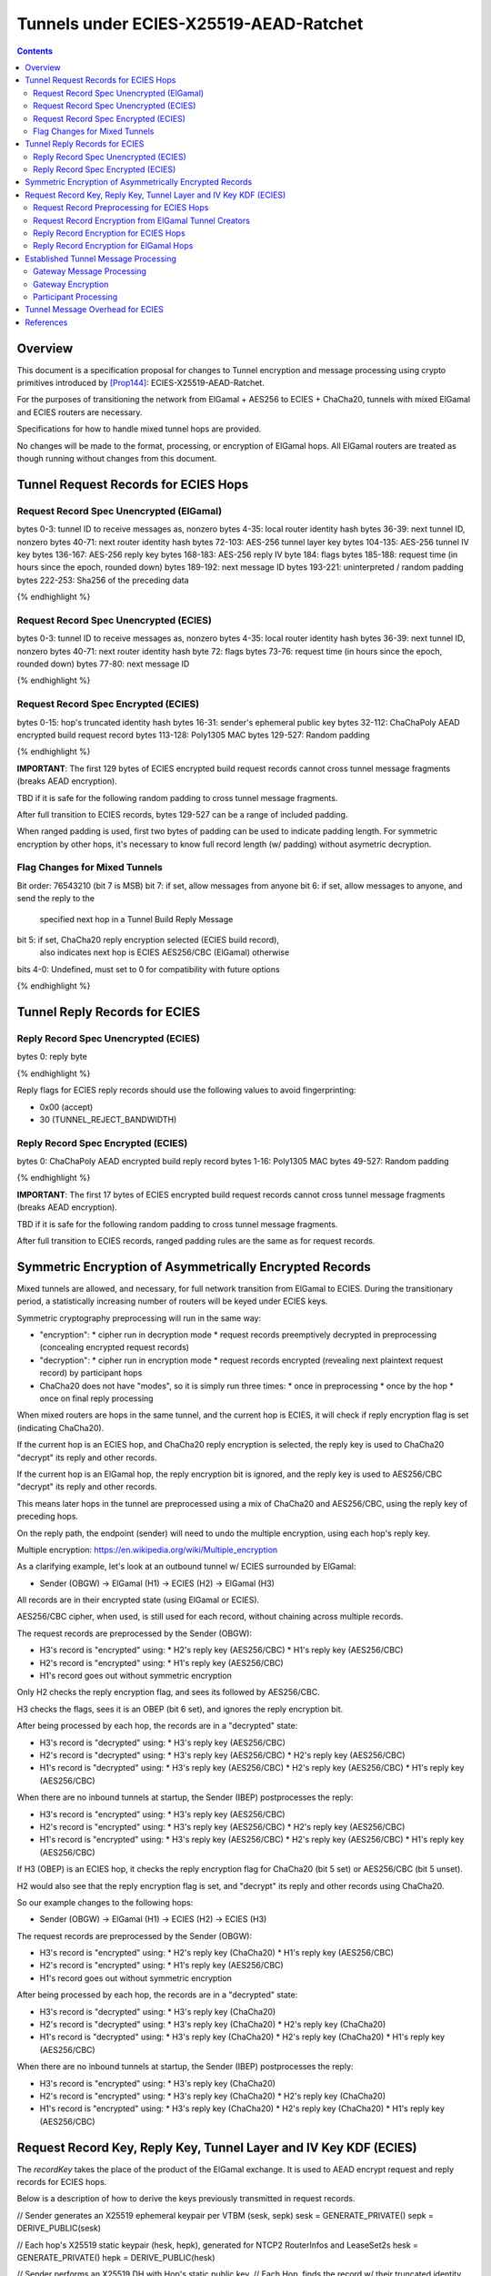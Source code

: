 =======================================
Tunnels under ECIES-X25519-AEAD-Ratchet
=======================================

.. meta::
    :author: chisana
    :created: 2019-07-04
    :thread: http://zzz.i2p/topics/2737
    :lastupdated: 2019-07-04
    :status: Open

.. contents::

Overview
========

This document is a specification proposal for changes to Tunnel encryption and message processing
using crypto primitives introduced by [Prop144]_: ECIES-X25519-AEAD-Ratchet.

For the purposes of transitioning the network from ElGamal + AES256 to ECIES + ChaCha20,
tunnels with mixed ElGamal and ECIES routers are necessary.

Specifications for how to handle mixed tunnel hops are provided.

No changes will be made to the format, processing, or encryption of ElGamal hops.
All ElGamal routers are treated as though running without changes from this document.

Tunnel Request Records for ECIES Hops
=====================================

Request Record Spec Unencrypted (ElGamal)
-----------------------------------------

.. raw:: html

  {% highlight lang='dataspec' %}

bytes     0-3: tunnel ID to receive messages as, nonzero
bytes    4-35: local router identity hash
bytes   36-39: next tunnel ID, nonzero
bytes   40-71: next router identity hash
bytes  72-103: AES-256 tunnel layer key
bytes 104-135: AES-256 tunnel IV key
bytes 136-167: AES-256 reply key
bytes 168-183: AES-256 reply IV
byte      184: flags
bytes 185-188: request time (in hours since the epoch, rounded down)
bytes 189-192: next message ID
bytes 193-221: uninterpreted / random padding
bytes 222-253: Sha256 of the preceding data

{% endhighlight %}

Request Record Spec Unencrypted (ECIES)
---------------------------------------

.. raw:: html

  {% highlight lang='dataspec' %}

bytes     0-3: tunnel ID to receive messages as, nonzero
bytes    4-35: local router identity hash
bytes   36-39: next tunnel ID, nonzero
bytes   40-71: next router identity hash
byte       72: flags
bytes   73-76: request time (in hours since the epoch, rounded down)
bytes   77-80: next message ID

{% endhighlight %}

Request Record Spec Encrypted (ECIES)
-------------------------------------

.. raw:: html

  {% highlight lang='dataspec' %}

bytes    0-15: hop's truncated identity hash
bytes   16-31: sender's ephemeral public key
bytes  32-112: ChaChaPoly AEAD encrypted build request record
bytes 113-128: Poly1305 MAC
bytes 129-527: Random padding

{% endhighlight %}

**IMPORTANT**: The first 129 bytes of ECIES encrypted build request records cannot cross tunnel message fragments (breaks AEAD encryption).

TBD if it is safe for the following random padding to cross tunnel message fragments.

After full transition to ECIES records, bytes 129-527 can be a range of included padding.

When ranged padding is used, first two bytes of padding can be used to indicate padding length.
For symmetric encryption by other hops, it's necessary to know full record length (w/ padding) without asymetric decryption.

Flag Changes for Mixed Tunnels
------------------------------

.. raw:: html

  {% highlight lang='dataspec' %}

Bit order: 76543210 (bit 7 is MSB)
bit 7: if set, allow messages from anyone
bit 6: if set, allow messages to anyone, and send the reply to the
       specified next hop in a Tunnel Build Reply Message
bit 5: if set, ChaCha20 reply encryption selected (ECIES build record),
       also indicates next hop is ECIES
       AES256/CBC (ElGamal) otherwise
bits 4-0: Undefined, must set to 0 for compatibility with future options

{% endhighlight %}

Tunnel Reply Records for ECIES
==============================

Reply Record Spec Unencrypted (ECIES)
-------------------------------------

.. raw:: html

  {% highlight lang='dataspec' %}

bytes      0: reply byte

{% endhighlight %}

Reply flags for ECIES reply records should use the following values to avoid fingerprinting:

- 0x00 (accept)
- 30 (TUNNEL_REJECT_BANDWIDTH)

Reply Record Spec Encrypted (ECIES)
-----------------------------------

.. raw:: html

  {% highlight lang='dataspec' %}

bytes       0: ChaChaPoly AEAD encrypted build reply record
bytes    1-16: Poly1305 MAC
bytes  49-527: Random padding

{% endhighlight %}

**IMPORTANT**: The first 17 bytes of ECIES encrypted build request records cannot cross tunnel message fragments (breaks AEAD encryption).

TBD if it is safe for the following random padding to cross tunnel message fragments.

After full transition to ECIES records, ranged padding rules are the same as for request records.

Symmetric Encryption of Asymmetrically Encrypted Records
========================================================

Mixed tunnels are allowed, and necessary, for full network transition from ElGamal to ECIES.
During the transitionary period, a statistically increasing number of routers will be keyed under ECIES keys.

Symmetric cryptography preprocessing will run in the same way:

- "encryption":
  * cipher run in decryption mode
  * request records preemptively decrypted in preprocessing (concealing encrypted request records)
- "decryption":
  * cipher run in encryption mode
  * request records encrypted (revealing next plaintext request record) by participant hops
- ChaCha20 does not have "modes", so it is simply run three times:
  * once in preprocessing
  * once by the hop
  * once on final reply processing

When mixed routers are hops in the same tunnel, and the current hop is ECIES,
it will check if reply encryption flag is set (indicating ChaCha20).

If the current hop is an ECIES hop, and ChaCha20 reply encryption is selected,
the reply key is used to ChaCha20 "decrypt" its reply and other records.

If the current hop is an ElGamal hop, the reply encryption bit is ignored,
and the reply key is used to AES256/CBC "decrypt" its reply and other records.

This means later hops in the tunnel are preprocessed using a mix of ChaCha20
and AES256/CBC, using the reply key of preceding hops.

On the reply path, the endpoint (sender) will need to undo the multiple
encryption, using each hop's reply key.

Multiple encryption: https://en.wikipedia.org/wiki/Multiple_encryption

As a clarifying example, let's look at an outbound tunnel w/ ECIES surrounded by ElGamal:

- Sender (OBGW) -> ElGamal (H1) -> ECIES (H2) -> ElGamal (H3)

All records are in their encrypted state (using ElGamal or ECIES).

AES256/CBC cipher, when used, is still used for each record, without chaining across multiple records.

The request records are preprocessed by the Sender (OBGW):

- H3's record is "encrypted" using:
  * H2's reply key (AES256/CBC)
  * H1's reply key (AES256/CBC)
- H2's record is "encrypted" using:
  * H1's reply key (AES256/CBC)
- H1's record goes out without symmetric encryption

Only H2 checks the reply encryption flag, and sees its followed by AES256/CBC.

H3 checks the flags, sees it is an OBEP (bit 6 set), and ignores the reply encryption bit.

After being processed by each hop, the records are in a "decrypted" state:

- H3's record is "decrypted" using:
  * H3's reply key (AES256/CBC)
- H2's record is "decrypted" using:
  * H3's reply key (AES256/CBC)
  * H2's reply key (AES256/CBC)
- H1's record is "decrypted" using:
  * H3's reply key (AES256/CBC)
  * H2's reply key (AES256/CBC)
  * H1's reply key (AES256/CBC)

When there are no inbound tunnels at startup, the Sender (IBEP) postprocesses the reply:

- H3's record is "encrypted" using:
  * H3's reply key (AES256/CBC)
- H2's record is "encrypted" using:
  * H3's reply key (AES256/CBC)
  * H2's reply key (AES256/CBC)
- H1's record is "encrypted" using:
  * H3's reply key (AES256/CBC)
  * H2's reply key (AES256/CBC)
  * H1's reply key (AES256/CBC)

If H3 (OBEP) is an ECIES hop, it checks the reply encryption flag for
ChaCha20 (bit 5 set) or AES256/CBC (bit 5 unset).

H2 would also see that the reply encryption flag is set, and "decrypt" its reply
and other records using ChaCha20.

So our example changes to the following hops:

- Sender (OBGW) -> ElGamal (H1) -> ECIES (H2) -> ECIES (H3)

The request records are preprocessed by the Sender (OBGW):

- H3's record is "encrypted" using:
  * H2's reply key (ChaCha20)
  * H1's reply key (AES256/CBC)
- H2's record is "encrypted" using:
  * H1's reply key (AES256/CBC)
- H1's record goes out without symmetric encryption

After being processed by each hop, the records are in a "decrypted" state:

- H3's record is "decrypted" using:
  * H3's reply key (ChaCha20)
- H2's record is "decrypted" using:
  * H3's reply key (ChaCha20)
  * H2's reply key (ChaCha20)
- H1's record is "decrypted" using:
  * H3's reply key (ChaCha20)
  * H2's reply key (ChaCha20)
  * H1's reply key (AES256/CBC)

When there are no inbound tunnels at startup, the Sender (IBEP) postprocesses the reply:

- H3's record is "encrypted" using:
  * H3's reply key (ChaCha20)
- H2's record is "encrypted" using:
  * H3's reply key (ChaCha20)
  * H2's reply key (ChaCha20)
- H1's record is "encrypted" using:
  * H3's reply key (ChaCha20)
  * H2's reply key (ChaCha20)
  * H1's reply key (AES256/CBC)

Request Record Key, Reply Key, Tunnel Layer and IV Key KDF (ECIES)
==================================================================

The `recordKey` takes the place of the product of the ElGamal exchange. It is used
to AEAD encrypt request and reply records for ECIES hops.

Below is a description of how to derive the keys previously transmitted in request records.

.. raw:: html

  {% highlight lang='dataspec' %}

// Sender generates an X25519 ephemeral keypair per VTBM (sesk, sepk)
sesk = GENERATE_PRIVATE()
sepk = DERIVE_PUBLIC(sesk)

// Each hop's X25519 static keypair (hesk, hepk), generated for NTCP2 RouterInfos and LeaseSet2s
hesk = GENERATE_PRIVATE()
hepk = DERIVE_PUBLIC(hesk)

// Sender performs an X25519 DH with Hop's static public key.
// Each Hop, finds the record w/ their truncated identity hash,
// and extracts the Sender's ephemeral key preceding the encrypted record.
sharedSecret = DH(sesk, hepk) = DH(hesk, sepk)

// Derive a root key from the Sha256 of Sender's ephemeral key and Hop's full identity hash
root_key = Sha256(sepk || hop_ident_hash)

keydata = HKDF(root_key, sharedSecret, "ECIESRequestRcrd", 96)
root_key = keydata[0:31]  // update the root key
recordKey = keydata[32:63]  // AEAD key for Request Record encryption
replyKey = keydata[64:95]  // Hop reply key

keydata = HKDF(root_key, sharedSecret, "TunnelLayerIVKey", 64)
layerKey = keydata[0:31]  // Tunnel layer key
IVKey = keydata[32:63]  // Tunnel IV key

{% endhighlight %}

`replyKey`, `layerKey` and `IVKey` must still be included inside ElGamal records,
and can be generated randomly. The `recordKey` is just the result of ElGamal multiplication.

Keys are omitted from ECIES records (since they can be derived at the hop).

Request Record Preprocessing for ECIES Hops
-------------------------------------------

.. raw:: html

  {% highlight lang='dataspec' %}

// See record key KDF for key generation
(ciphertext, mac) = ChaCha20-Poly1305(msg = unencrypted record, nonce = 0, AD = Sha256(recordKey), key = recordKey)

// For subsequent records past the initial hop
// nonce = one + zero-indexed order of record in the TunnelBuildMessage
symCiphertext = ChaCha20(msg = ciphertext || MAC || random padding, nonce, key = replyKey of preceding hop)

{% endhighlight %}

Request Record Encryption from ElGamal Tunnel Creators
------------------------------------------------------

No changes are made for how ElGamal routers preprocess and encrypt request records.

This means ECIES hops will behave like ElGamal hops in ElGamal created tunnels.

For ECIES hops to detect ElGamal tunnel creators, trial-decryption is needed.

It will be necessary to first try decrypting the request record as though it came from an ECIES router.

If trial-decryption fails, attempt decryption as though from an ElGamal router.

If the record includes expected fields (keys + IV, flags, etc, and valid Sha256 of preceding data), ElGamal decryption was succesful.

If ElGamal decryption fails, drop the message without reply, or forwarding to next hop.

Reply Record Encryption for ECIES Hops
--------------------------------------

.. raw:: html

  {% highlight lang='dataspec' %}

// See reply key KDF for key generation
(ciphertext, MAC) = ChaCha20-Poly1305(msg = reply byte, nonce = 0, AD = Sha256(replyKey), key = replyKey)

If ChaCha20 reply encryption is set in the request record (flags bit 5 set):

// Advance the nonce to avoid security issues, see [RFC-7539-S4]_ Security Considerations.
// nonce = one + zero-indexed order of record in the TunnelBuildMessage
symCiphertext = ChaCha20(msg = ciphertext || MAC || random padding, nonce, key = replyKey) 

// Other request/reply record encryption
// Advance the nonce to avoid security issues, see [RFC-7539-S4]_ Security Considerations.
// nonce = one + number of records + zero-indexed order of record in the TunnelBuildMessage
symCiphertext = ChaCha20(msg = multiple encrypted record, nonce, key = replyKey)

If AES256/CBC reply encryption is set in the request record (flag bit 5 unset):

// Other request/reply record encryption
msg = multiple encrypted record
key = replyKey
IV = Sha256(replyKey || hop static public key)
symCiphertext = AES256-CBC-Encrypt(msg, key, IV)

{% endhighlight %}

While mixed tunnels are used, reply records are the same size, though the format is different.

After full transition to ECIES, random padding (bytes 49-527) can be a range of included padding.

When ranged padding is used, first two bytes of padding can be used to indicate padding length.
For symmetric encryption by other hops, it's necessary to know full record length (w/ padding) without asymetric decryption.

Reply Record Encryption for ElGamal Hops
----------------------------------------

There are no changes for how ElGamal hops encrypt their replies.

Established Tunnel Message Processing
=====================================

This section describes changes to:

- Outbound and Inbound Gateway preprocessing + encryption
- Participant encryption + postprocessing
- Outbound and Inbound Endpoint encryption + postprocessing

Changes account for tunnels with mixed routers of non-upgraded-ElGamal and ECIES hops.

For an overview of current tunnel message processing, see the [Tunnel-Implementation]_ spec.

Only changes for ECIES gateways + hops are discussed.

No changes are made for ElGamal routers, meaning ECIES hops will behave
as ElGamal hops in Outbound and Inbound tunnels created by ElGamal routers.

See section on build request records for ECIES hop detection of ElGamal tunnel creators.

Gateway Message Processing
--------------------------

Gateways will fragment and bundle messages in the same way, but must take care when
fragmenting I2NP messages containing AEAD frames.

AEAD frames (including the MAC) must be contained in a single fragment.

This limitation effectively reduces ECIES session messages to the length of a Tunnel Message
payload minus the inner header and wrapping I2NP message header lengths.

TBD if it is safe to fragment a message header from its AEAD frame.

Gateway Encryption
------------------

For mixed tunnels, gateways will still generate an IV for use by ElGamal hops.

For ChaCha20 en/decryption, the IV and tunnel messages are concatenated together.

Inbound tunnels:

- Encrypt the IV and tunnel message(s) using ChaCha20
- Maintain a `tunnelNonce` counter for each set of message(s) received after successful tunnel build
- Destroy tunnel before `tunnelNonce` "rolls over": 2^96 - 1 = 79228162514264337593543950335
  * unlikely to ever occur, given the lifetime of tunnels

.. raw:: html

  {% highlight lang='dataspec' %}

// Gateway generates a random IV
// Gateway encrypts concatenated IV + preprocessed tunnel messages
// Increment the nonce for each set of tunnel messages received
encIV = ChaCha20(msg = IV, nonce = tunnelNonce, key = IVKey)
encMsg = ChaCha20(msg = tunnel msg(s), nonce = tunnelNonce, key = layerKey)

{% endhighlight %}

Outbound tunnels:

- Iteratively decrypt the IV and tunnel messages based on hop type
  * ECIES hops will encrypt using ChaCha20
  * ElGamal hops will encrypt using AES256/ECB
- Use the same rules for IV and layer nonces as Inbound tunnels

.. raw:: html

  {% highlight lang='dataspec' %}

// Gateway generates a random IV
// For each hop, decrypt the IV and tunnel message(s) based on hop type
// Increment the nonce for each set of tunnel message(s) sent
// For the first hop, the previous decrypted IV will be the randomly generated IV

// For ECIES hops
decIV = ChaCha20(msg = prev. decIV, nonce = tunnelNonce, key = hop's IVKey)
decMsg = ChaCha20(msg = tunnel msg(s), nonce = tunnelNonce, key = hop's layerKey)

// For ElGamal hops (unchanged)
decIV = AES256/ECB-Decrypt(msg = prev. decIV, IV = prev. decIV, key = hop's IVKey)
decMsg = AES256/ECB-Decrypt(msg = tunnel msg(s), IV = decIV, key = hop's layerKey)
decIV2 = AES256/ECB-Decrypt(msg = decIV, IV = decIV, key = hop's IVKey)

{% endhighlight %}

Participant Processing
----------------------

Participants will track seen messages in the same way, using decaying Bloom filters.

IV double-encryption is no longer necessary for ECIES hops,
since there are no confirmation attacks against ChaCha20.

Use of multiple encryption with ChaCha20 and AES256/ECB also prevents the confirmation attack
against ElGamal hops.

IV double-encryption will still be used for ElGamal hops, since they are considered unchanged.

.. raw:: html

  {% highlight lang='dataspec' %}

// For ECIES hops
encIV = ChaCha20(msg = received IV, nonce = tunnelNonce, key = IVKey)
encMsg = ChaCha20(msg = received Msg, nonce = tunnelNonce, key = layerKey)

// For ElGamal hops (unchanged)
currentIV = AES256/ECB-Encrypt(msg = received IV, IV = received IV, key = hop's IVKey)
encMsg = AES256/ECB-Encrypt(msg = tunnel msg(s), IV = currentIV, key = hop's layerKey)
nextIV = AES256/ECB-Encrypt(msg = currentIV, IV = currentIV, key = hop's IVKey)

{% endhighlight %}

Tunnel Message Overhead for ECIES
=================================

Wrapped I2NP message overhead:

- I2NP Block header: 3 (block type + size) + 9 (I2NP message header) = 12
- New Session Message:
  * 25 (min payload len) + 16 (MAC) = 41
  * 32 (one-time key) + 40 (ephemeral section) + 16 (MAC) + 41 (min payload) = 129 unbound
  * 88 (unbound) + 32 (static section) + 16 (MAC) + 41 (min payload) = 177 bound
- Existing Message: 8 (session tag) + payload len + 16 (MAC) = 24 + payload len

- New session:
  * 12 (I2NP) + 129 (unbound) = 141 + payload
  * 12 (I2NP + 177 (bound) = 189 + payload
- Existing Session: 12 (I2NP) + 24 = 36 + payload
- Build Request Record: 528 (ElGamal, mixed tunnels)
- Build Request Reply: 528 (ElGamal, mixed tunnels)

Tunnel message overhead:

Tunnel IV no longer needed, unused space claimed by trailing 16 byte Poly1305 MAC
Follow-on fragments no longer usable, all messages must fit in a single fragment

- 4 (tunnel ID) + 1 (padding delim) + 4 (checksum) = 9 (header)
- 3 (first, local delivery)
- 35 (first, router delivery)
- 39 (first, tunnel delivery)
- 7 (follow-on)

Number of messages wrapped in a tunnel message with current max (1024 bytes):

- 1024 - 9 (header) =  1015 (max payload length)

Variable Tunnel Build Message:

- For 8 build records, 4 Tunnel Data Messages:
  - 1015 = `39 (tunnel) + 528` + `39 (tunnel) + 445`
  - 1015 = `7 (follow) + 83` + `39 (tunnel) + 528` + `39 (tunnel) + 319`
  - 1015 = `7 (follow) + 209` + `39 (tunnel) + 528` + `39 (tunnel) + 193`
  - 1015 = `7 (follow) + 335` + `39 (tunnel) + 528`

- For 4-5 build records, 3 Tunnel Data Messages:
  - 1015 = `39 (tunnel) + 528` + `39 (tunnel) + 445`
  - 1015 = `7 (follow) + 83` + `39 (tunnel) + 528` + `39 (tunnel) + 319`
  - 1015 = `7 (follow) + 209` + `39 (tunnel) + 528`

- For 2-3 build records, 2 Tunnel Data Messages:
  - 1015 = `39 (tunnel) + 528` + `39 (tunnel) + 445`
  - 1015 = `7 (follow) + 83` + `39 (tunnel) + 528`

Even with fragment messages on the edges, all tunnel messages safely contain the ECIES build
request and reply record AEAD frames.

Additional payloads calculated on average, distributed evenly per message.
Can adjust number of messages to fit bigger payloads per message, these are just examples.

Unbound New Session Message (min payload + addtl. payload):

- 1015 / (3 (local) + 141 + payload) = 7 msgs + 6 bytes per addtl. payload
- 1015 / (35 (router) + 141 + payload) = 5 msgs + 134 bytes per addtl. payload
- 1015 / (39 (tunnel) + 141 + payload) = 5 msgs + 115 bytes per addtl. payload

Bound New Session Message (min payload + addtl. payload):

- 1015 / (3 (local) + 189 + payload) = 5 msgs + 54 bytes per addtl. payload
- 1015 / (35 (router) + 189 + payload) = 4 msgs + 119 bytes per addtl. payload
- 1015 / (39 (tunnel) + 189 + payload) = 4 msgs + 103 bytes per addtl. payload

Existing Session Message (+ payload len):

- 1015 / (3 (local) + 36 + payload) = 17 msgs + 20 bytes per payload
- 1015 / (35 (router) + 36 + payload) = 14 msgs + 21 bytes per payload
- 1015 / (39 (tunnel) + 36 + payload) = 13 msgs + 39 bytes per payload

References
==========

.. [Prop144]
   {{ proposal_url('144') }}

.. [Tunnel-Implementation]
   https://geti2p.net/en/docs/tunnels/implementation

.. [RFC-7539-S4]
   https://tools.ietf.org/html/rfc7539#section-4
